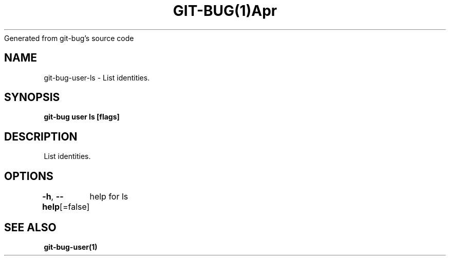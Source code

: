 .nh
.TH GIT\-BUG(1)Apr 2019
Generated from git\-bug's source code

.SH NAME
.PP
git\-bug\-user\-ls \- List identities.


.SH SYNOPSIS
.PP
\fBgit\-bug user ls [flags]\fP


.SH DESCRIPTION
.PP
List identities.


.SH OPTIONS
.PP
\fB\-h\fP, \fB\-\-help\fP[=false]
	help for ls


.SH SEE ALSO
.PP
\fBgit\-bug\-user(1)\fP
